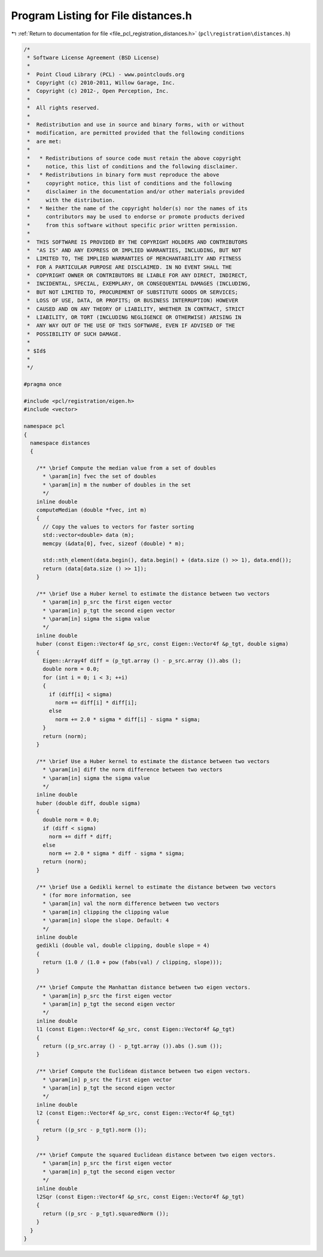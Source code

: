 
.. _program_listing_file_pcl_registration_distances.h:

Program Listing for File distances.h
====================================

|exhale_lsh| :ref:`Return to documentation for file <file_pcl_registration_distances.h>` (``pcl\registration\distances.h``)

.. |exhale_lsh| unicode:: U+021B0 .. UPWARDS ARROW WITH TIP LEFTWARDS

.. code-block:: cpp

   /*
    * Software License Agreement (BSD License)
    *
    *  Point Cloud Library (PCL) - www.pointclouds.org
    *  Copyright (c) 2010-2011, Willow Garage, Inc.
    *  Copyright (c) 2012-, Open Perception, Inc.
    *
    *  All rights reserved.
    *
    *  Redistribution and use in source and binary forms, with or without
    *  modification, are permitted provided that the following conditions
    *  are met:
    *
    *   * Redistributions of source code must retain the above copyright
    *     notice, this list of conditions and the following disclaimer.
    *   * Redistributions in binary form must reproduce the above
    *     copyright notice, this list of conditions and the following
    *     disclaimer in the documentation and/or other materials provided
    *     with the distribution.
    *   * Neither the name of the copyright holder(s) nor the names of its
    *     contributors may be used to endorse or promote products derived
    *     from this software without specific prior written permission.
    *
    *  THIS SOFTWARE IS PROVIDED BY THE COPYRIGHT HOLDERS AND CONTRIBUTORS
    *  "AS IS" AND ANY EXPRESS OR IMPLIED WARRANTIES, INCLUDING, BUT NOT
    *  LIMITED TO, THE IMPLIED WARRANTIES OF MERCHANTABILITY AND FITNESS
    *  FOR A PARTICULAR PURPOSE ARE DISCLAIMED. IN NO EVENT SHALL THE
    *  COPYRIGHT OWNER OR CONTRIBUTORS BE LIABLE FOR ANY DIRECT, INDIRECT,
    *  INCIDENTAL, SPECIAL, EXEMPLARY, OR CONSEQUENTIAL DAMAGES (INCLUDING,
    *  BUT NOT LIMITED TO, PROCUREMENT OF SUBSTITUTE GOODS OR SERVICES;
    *  LOSS OF USE, DATA, OR PROFITS; OR BUSINESS INTERRUPTION) HOWEVER
    *  CAUSED AND ON ANY THEORY OF LIABILITY, WHETHER IN CONTRACT, STRICT
    *  LIABILITY, OR TORT (INCLUDING NEGLIGENCE OR OTHERWISE) ARISING IN
    *  ANY WAY OUT OF THE USE OF THIS SOFTWARE, EVEN IF ADVISED OF THE
    *  POSSIBILITY OF SUCH DAMAGE.
    *
    * $Id$
    *
    */
   
   #pragma once
   
   #include <pcl/registration/eigen.h>
   #include <vector>
   
   namespace pcl
   {
     namespace distances
     {
   
       /** \brief Compute the median value from a set of doubles
         * \param[in] fvec the set of doubles
         * \param[in] m the number of doubles in the set
         */
       inline double 
       computeMedian (double *fvec, int m)
       {
         // Copy the values to vectors for faster sorting
         std::vector<double> data (m);
         memcpy (&data[0], fvec, sizeof (double) * m);
         
         std::nth_element(data.begin(), data.begin() + (data.size () >> 1), data.end());
         return (data[data.size () >> 1]);
       }
   
       /** \brief Use a Huber kernel to estimate the distance between two vectors
         * \param[in] p_src the first eigen vector
         * \param[in] p_tgt the second eigen vector
         * \param[in] sigma the sigma value
         */
       inline double
       huber (const Eigen::Vector4f &p_src, const Eigen::Vector4f &p_tgt, double sigma) 
       {
         Eigen::Array4f diff = (p_tgt.array () - p_src.array ()).abs ();
         double norm = 0.0;
         for (int i = 0; i < 3; ++i)
         {
           if (diff[i] < sigma)
             norm += diff[i] * diff[i];
           else
             norm += 2.0 * sigma * diff[i] - sigma * sigma;
         }
         return (norm);
       }
   
       /** \brief Use a Huber kernel to estimate the distance between two vectors
         * \param[in] diff the norm difference between two vectors
         * \param[in] sigma the sigma value
         */
       inline double
       huber (double diff, double sigma) 
       {
         double norm = 0.0;
         if (diff < sigma)
           norm += diff * diff;
         else
           norm += 2.0 * sigma * diff - sigma * sigma;
         return (norm);
       }
   
       /** \brief Use a Gedikli kernel to estimate the distance between two vectors
         * (for more information, see 
         * \param[in] val the norm difference between two vectors
         * \param[in] clipping the clipping value
         * \param[in] slope the slope. Default: 4
         */
       inline double
       gedikli (double val, double clipping, double slope = 4) 
       {
         return (1.0 / (1.0 + pow (fabs(val) / clipping, slope)));
       }
   
       /** \brief Compute the Manhattan distance between two eigen vectors.
         * \param[in] p_src the first eigen vector
         * \param[in] p_tgt the second eigen vector
         */
       inline double
       l1 (const Eigen::Vector4f &p_src, const Eigen::Vector4f &p_tgt) 
       {
         return ((p_src.array () - p_tgt.array ()).abs ().sum ());
       }
   
       /** \brief Compute the Euclidean distance between two eigen vectors.
         * \param[in] p_src the first eigen vector
         * \param[in] p_tgt the second eigen vector
         */
       inline double
       l2 (const Eigen::Vector4f &p_src, const Eigen::Vector4f &p_tgt) 
       {
         return ((p_src - p_tgt).norm ());
       }
   
       /** \brief Compute the squared Euclidean distance between two eigen vectors.
         * \param[in] p_src the first eigen vector
         * \param[in] p_tgt the second eigen vector
         */
       inline double
       l2Sqr (const Eigen::Vector4f &p_src, const Eigen::Vector4f &p_tgt) 
       {
         return ((p_src - p_tgt).squaredNorm ());
       }
     }
   }
